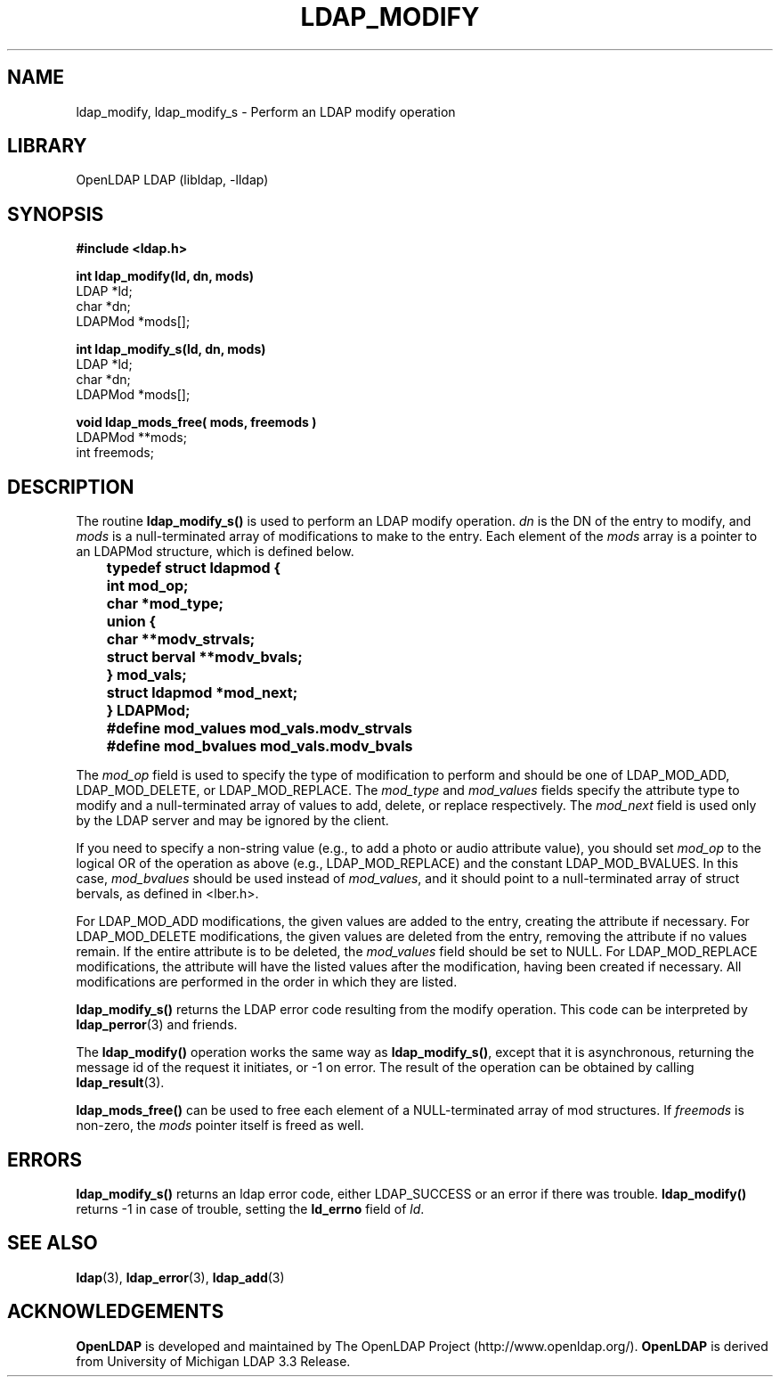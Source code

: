.TH LDAP_MODIFY 3 "2007/06/17" "OpenLDAP 2.3.36"
.\" $OpenLDAP: pkg/ldap/doc/man/man3/ldap_modify.3,v 1.12.2.4 2007/01/02 21:43:45 kurt Exp $
.\" Copyright 1998-2007 The OpenLDAP Foundation All Rights Reserved.
.\" Copying restrictions apply.  See COPYRIGHT/LICENSE.
.SH NAME
ldap_modify, ldap_modify_s \- Perform an LDAP modify operation
.SH LIBRARY
OpenLDAP LDAP (libldap, -lldap)
.SH SYNOPSIS
.nf
.ft B
#include <ldap.h>
.LP
.ft B
.nf
int ldap_modify(ld, dn, mods)
.ft
LDAP *ld;
char *dn;
LDAPMod *mods[];
.LP
.ft B
.nf
int ldap_modify_s(ld, dn, mods)
.ft
LDAP *ld;
char *dn;
LDAPMod *mods[];
.LP
.ft B
.nf
void ldap_mods_free( mods, freemods )
.ft
LDAPMod **mods;
int freemods;
.SH DESCRIPTION
The routine
.B ldap_modify_s()
is used to perform an LDAP modify operation.
\fIdn\fP is the DN of the entry to modify, and \fImods\fP is a
null-terminated array of modifications to make to the entry.  Each element
of the \fImods\fP array is a pointer to an LDAPMod structure, which is
defined below.
.LP
.nf
.ft B
	typedef struct ldapmod {
	    int mod_op;
	    char *mod_type;
	    union {
	        char **modv_strvals;
	        struct berval **modv_bvals;
	    } mod_vals;
	    struct ldapmod *mod_next;
	} LDAPMod;
	#define mod_values mod_vals.modv_strvals
	#define mod_bvalues mod_vals.modv_bvals
.ft
.fi
.LP
The \fImod_op\fP field is used to specify the type of modification to
perform and should be one of LDAP_MOD_ADD, LDAP_MOD_DELETE, or
LDAP_MOD_REPLACE.  The \fImod_type\fP and \fImod_values\fP fields
specify the attribute type to modify and a null-terminated array of
values to add, delete, or replace respectively.  The \fImod_next\fP
field is used only by the LDAP server and may be ignored by the
client.
.LP
If you need to specify a non-string value (e.g., to add a
photo or audio attribute value), you should set \fImod_op\fP to the
logical OR of the operation as above (e.g., LDAP_MOD_REPLACE)
and the constant LDAP_MOD_BVALUES.  In this case, \fImod_bvalues\fP
should be used instead of \fImod_values\fP, and it should point to
a null-terminated array of struct bervals, as defined in <lber.h>.
.LP
For LDAP_MOD_ADD modifications, the given values are added to the
entry, creating the attribute if necessary.  For LDAP_MOD_DELETE
modifications, the given values are deleted from the entry, removing
the attribute if no values remain.  If the entire attribute is to be deleted,
the \fImod_values\fP field should be set to NULL.  For LDAP_MOD_REPLACE
modifications, the attribute will have the listed values after the
modification, having been created if necessary.  All modifications are
performed in the order in which they are listed.
.LP
.B
ldap_modify_s()
returns the LDAP error code resulting from the
modify operation.  This code can be interpreted by
.BR ldap_perror (3)
and friends.
.LP
The
.B ldap_modify()
operation works the same way as
.BR ldap_modify_s() ,
except that it is asynchronous, returning the message id of the
request it initiates, or -1 on error.  The result of the operation
can be obtained by calling
.BR ldap_result (3).
.LP
.B ldap_mods_free()
can be used to free each element of a NULL-terminated
array of mod structures.  If \fIfreemods\fP is non-zero, the
\fImods\fP pointer itself is freed as well.
.SH ERRORS
.B ldap_modify_s()
returns an ldap error code, either LDAP_SUCCESS or
an error if there was trouble.
.B ldap_modify()
returns -1 in case
of trouble, setting the
.B ld_errno
field of \fIld\fP.
.SH SEE ALSO
.BR ldap (3),
.BR ldap_error (3),
.BR ldap_add (3)
.SH ACKNOWLEDGEMENTS
.B OpenLDAP
is developed and maintained by The OpenLDAP Project (http://www.openldap.org/).
.B OpenLDAP
is derived from University of Michigan LDAP 3.3 Release.  
